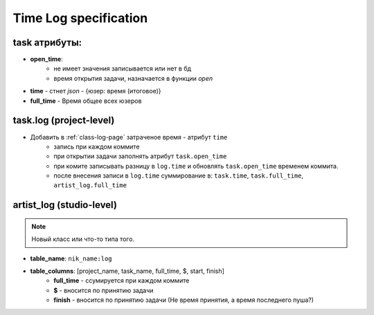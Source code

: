 .. time-log-page:

Time Log specification
======================

task атрибуты:
--------------

* **open_time**:
    * не имеет значения записывается или нет в бд
    * время открытия задачи, назначается в функции *open*
* **time** - стнет *json* - {юзер: время (итоговое)}
* **full_time** - Время общее всех юзеров

task.log (project-level)
------------------------

* Добавить в :ref:`class-log-page` затраченое время - атрибут ``time``
    * запись при каждом коммите
    * при открытии задачи заполнять атрибут ``task.open_time``
    * при комите записывать разницу в ``log.time`` и обновлять ``task.open_time`` временем коммита.
    * после внесения записи в ``log.time`` суммирование в: ``task.time``, ``task.full_time``, ``artist_log.full_time``

artist_log (studio-level)
-------------------------

.. note:: Новый класс или что-то типа того.

* **table_name**: ``nik_name:log``
* **table_columns**: [project_name, task_name, full_time, $, start, finish]
    * **full_time** - ссумируется при каждом коммите
    * **$** - вносится по принятию задачи
    * **finish** - вносится по принятию задачи (Не время принятия, а время последнего пуша?)